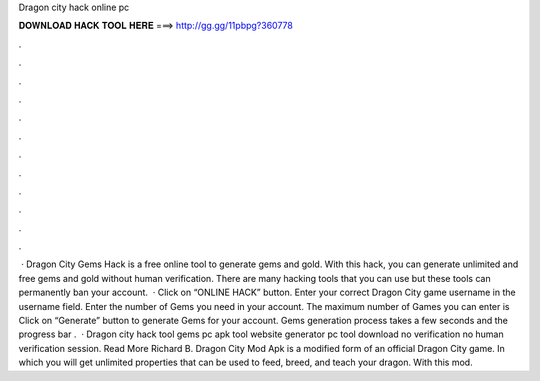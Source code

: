 Dragon city hack online pc

𝐃𝐎𝐖𝐍𝐋𝐎𝐀𝐃 𝐇𝐀𝐂𝐊 𝐓𝐎𝐎𝐋 𝐇𝐄𝐑𝐄 ===> http://gg.gg/11pbpg?360778

.

.

.

.

.

.

.

.

.

.

.

.

 · Dragon City Gems Hack is a free online tool to generate gems and gold. With this hack, you can generate unlimited and free gems and gold without human verification. There are many hacking tools that you can use but these tools can permanently ban your account.  · Click on “ONLINE HACK” button. Enter your correct Dragon City game username in the username field. Enter the number of Gems you need in your account. The maximum number of Games you can enter is Click on “Generate” button to generate Gems for your account. Gems generation process takes a few seconds and the progress bar .  · Dragon city hack tool gems pc apk tool website generator pc tool download no verification no human verification session. Read More Richard B. Dragon City Mod Apk is a modified form of an official Dragon City game. In which you will get unlimited properties that can be used to feed, breed, and teach your dragon. With this mod.